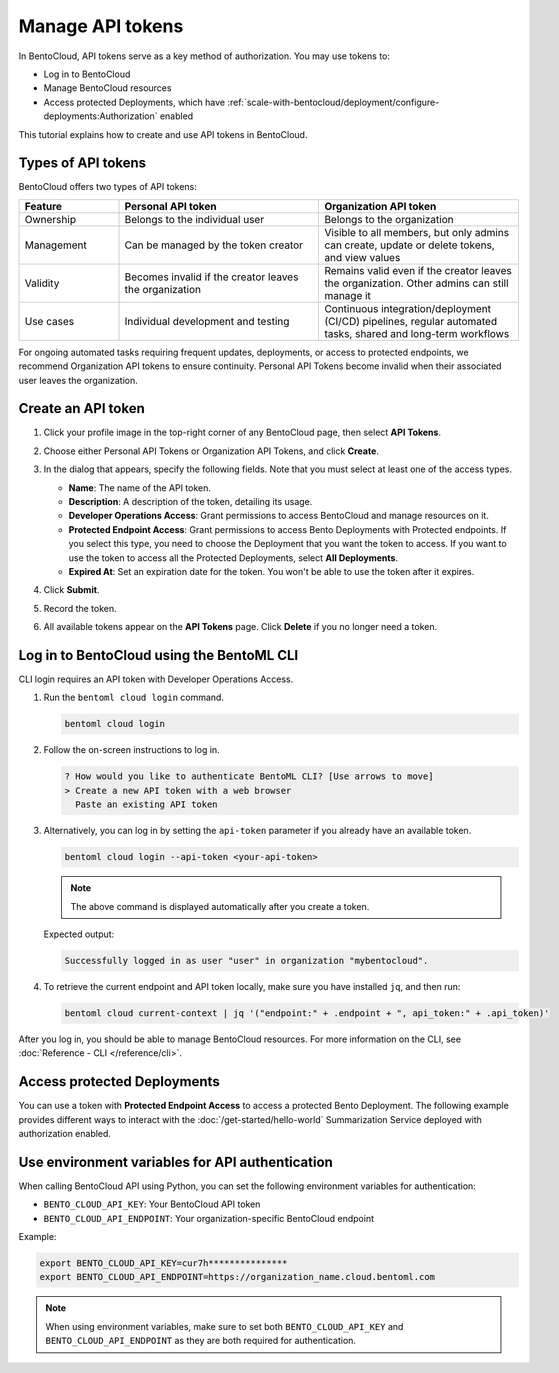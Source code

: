 =================
Manage API tokens
=================

In BentoCloud, API tokens serve as a key method of authorization. You may use tokens to:

- Log in to BentoCloud
- Manage BentoCloud resources
- Access protected Deployments, which have :ref:`scale-with-bentocloud/deployment/configure-deployments:Authorization` enabled

This tutorial explains how to create and use API tokens in BentoCloud.

Types of API tokens
-------------------

BentoCloud offers two types of API tokens:

.. list-table::
   :header-rows: 1
   :widths: 20 40 40

   * - Feature
     - Personal API token
     - Organization API token
   * - Ownership
     - Belongs to the individual user
     - Belongs to the organization
   * - Management
     - Can be managed by the token creator
     - Visible to all members, but only admins can create, update or delete tokens, and view values
   * - Validity
     - Becomes invalid if the creator leaves the organization
     - Remains valid even if the creator leaves the organization. Other admins can still manage it
   * - Use cases
     - Individual development and testing
     - Continuous integration/deployment (CI/CD) pipelines, regular automated tasks, shared and long-term workflows

For ongoing automated tasks requiring frequent updates, deployments, or access to protected endpoints, we recommend Organization API tokens to ensure continuity. Personal API Tokens become invalid when their associated user leaves the organization.

.. _creating-an-api-token:

Create an API token
-------------------

1. Click your profile image in the top-right corner of any BentoCloud page, then select **API Tokens**.
2. Choose either Personal API Tokens or Organization API Tokens, and click **Create**.
3. In the dialog that appears, specify the following fields. Note that you must select at least one of the access types.

   .. image:: ../../_static/img/bentocloud/how-to/manage-access-tokens/token-creation-dialog.png
      :alt: Screenshot of BentoCloud API token creation dialog showing fields for name, description, access permissions, and expiration date

   - **Name**: The name of the API token.
   - **Description**: A description of the token, detailing its usage.
   - **Developer Operations Access**: Grant permissions to access BentoCloud and manage resources on it.
   - **Protected Endpoint Access**: Grant permissions to access Bento Deployments with Protected endpoints. If you select this type, you need to choose the Deployment that you want the token to access. If you want to use the token to access all the Protected Deployments, select **All Deployments**.
   - **Expired At**: Set an expiration date for the token. You won't be able to use the token after it expires.

4. Click **Submit**.
5. Record the token.
6. All available tokens appear on the **API Tokens** page. Click **Delete** if you no longer need a token.

Log in to BentoCloud using the BentoML CLI
------------------------------------------

CLI login requires an API token with Developer Operations Access.

1. Run the ``bentoml cloud login`` command.

   .. code-block:: bash

      bentoml cloud login

2. Follow the on-screen instructions to log in.

   .. code-block:: bash

      ? How would you like to authenticate BentoML CLI? [Use arrows to move]
      > Create a new API token with a web browser
        Paste an existing API token

3. Alternatively, you can log in by setting the ``api-token`` parameter if you already have an available token.

   .. code-block:: bash

      bentoml cloud login --api-token <your-api-token>

   .. note::

      The above command is displayed automatically after you create a token.

   Expected output:

   .. code-block:: bash

      Successfully logged in as user "user" in organization "mybentocloud".

4. To retrieve the current endpoint and API token locally, make sure you have installed ``jq``, and then run:

   .. code-block:: bash

      bentoml cloud current-context | jq '("endpoint:" + .endpoint + ", api_token:" + .api_token)'

After you log in, you should be able to manage BentoCloud resources. For more information on the CLI, see :doc:`Reference - CLI </reference/cli>`.

Access protected Deployments
----------------------------

You can use a token with **Protected Endpoint Access** to access a protected Bento Deployment. The following example provides different ways to interact with the :doc:`/get-started/hello-world` Summarization Service deployed with authorization enabled.

.. tab-set::

    .. tab-item:: CURL

        Include the token in the header of your HTTP request.

        .. code-block:: bash

            curl -s -X POST \
               'https://app-name.organization.cloud-apps.bentoml.com/summarize' \
               -H 'Authorization: Bearer $YOUR_TOKEN' \
               -H 'Content-Type: application/json' \
               -d '{
                  "text": "Your long text to summarize"
               }'

    .. tab-item:: Python client

        Set the ``token`` parameter in your :doc:`client </build-with-bentoml/clients>`.

        .. code-block:: python

            import bentoml

            client = bentoml.SyncHTTPClient("https://app-name.organization.cloud-apps.bentoml.com", token="******")
            response = client.summarize(text="Your long text to summarize")
            print(response)

    .. tab-item:: Browser

      To access a Protected Deployment from a web browser, you can add the token in the header using any browser extension that supports this feature, such as `Header Inject <https://chrome.google.com/webstore/detail/header-inject/cfmhknohjdjilpokjpdopankilegcglf>`_ in Google Chrome.

      1. Create a User token by following the steps in the :ref:`creating-an-api-token` section above. Make sure you select the desired Deployment that you want the token to access.
      2. Install Header Inject in Google Chrome and enable it.
      3. Select Header Inject, click **Add**, and specify **Header name** and **Header value**.

         .. image:: ../../_static/img/bentocloud/how-to/manage-access-tokens/header-inject.png
            :alt: Screenshot of the Header Inject browser extension interface showing how to add Authorization headers for accessing protected BentoML deployments

         - **Header name**: Enter ``Authorization``.
         - **Header value**: Enter ``Bearer $YOUR_TOKEN``.

      4. Click **Save**.
      5. Access the exposed URL of your Protected Deployment again and you should be able to access it.

Use environment variables for API authentication
------------------------------------------------

When calling BentoCloud API using Python, you can set the following environment variables for authentication:

- ``BENTO_CLOUD_API_KEY``: Your BentoCloud API token
- ``BENTO_CLOUD_API_ENDPOINT``: Your organization-specific BentoCloud endpoint

Example:

.. code-block:: bash

    export BENTO_CLOUD_API_KEY=cur7h***************
    export BENTO_CLOUD_API_ENDPOINT=https://organization_name.cloud.bentoml.com

.. note::

    When using environment variables, make sure to set both ``BENTO_CLOUD_API_KEY`` and ``BENTO_CLOUD_API_ENDPOINT`` as they are both required for authentication.
